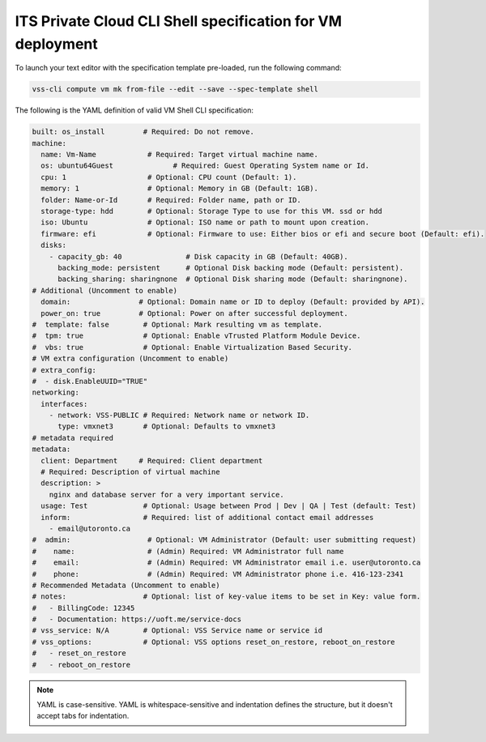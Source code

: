 .. _Shell:

ITS Private Cloud CLI Shell specification for VM deployment
=============================================================

To launch your text editor with the specification template pre-loaded, run the
following command:

.. code-block:: bash

   vss-cli compute vm mk from-file --edit --save --spec-template shell

The following is the YAML definition of valid VM Shell CLI specification:

.. code-block:: yaml

    built: os_install         # Required: Do not remove.
    machine:
      name: Vm-Name            # Required: Target virtual machine name.
      os: ubuntu64Guest              # Required: Guest Operating System name or Id.
      cpu: 1                   # Optional: CPU count (Default: 1).
      memory: 1                # Optional: Memory in GB (Default: 1GB).
      folder: Name-or-Id       # Required: Folder name, path or ID.
      storage-type: hdd        # Optional: Storage Type to use for this VM. ssd or hdd
      iso: Ubuntu              # Optional: ISO name or path to mount upon creation.
      firmware: efi            # Optional: Firmware to use: Either bios or efi and secure boot (Default: efi).
      disks:
        - capacity_gb: 40               # Disk capacity in GB (Default: 40GB).
          backing_mode: persistent      # Optional Disk backing mode (Default: persistent).
          backing_sharing: sharingnone  # Optional Disk sharing mode (Default: sharingnone).
    # Additional (Uncomment to enable)
      domain:                # Optional: Domain name or ID to deploy (Default: provided by API).
      power_on: true         # Optional: Power on after successful deployment.
    #  template: false        # Optional: Mark resulting vm as template.
    #  tpm: true              # Optional: Enable vTrusted Platform Module Device.
    #  vbs: true              # Optional: Enable Virtualization Based Security.
    # VM extra configuration (Uncomment to enable)
    # extra_config:
    #  - disk.EnableUUID="TRUE"
    networking:
      interfaces:
        - network: VSS-PUBLIC # Required: Network name or network ID.
          type: vmxnet3       # Optional: Defaults to vmxnet3
    # metadata required
    metadata:
      client: Department     # Required: Client department
      # Required: Description of virtual machine
      description: >
        nginx and database server for a very important service.
      usage: Test             # Optional: Usage between Prod | Dev | QA | Test (default: Test)
      inform:                 # Required: list of additional contact email addresses
        - email@utoronto.ca
    #  admin:                  # Optional: VM Administrator (Default: user submitting request)
    #    name:                 # (Admin) Required: VM Administrator full name
    #    email:                # (Admin) Required: VM Administrator email i.e. user@utoronto.ca
    #    phone:                # (Admin) Required: VM Administrator phone i.e. 416-123-2341
    # Recommended Metadata (Uncomment to enable)
    # notes:                  # Optional: list of key-value items to be set in Key: value form.
    #   - BillingCode: 12345
    #   - Documentation: https://uoft.me/service-docs
    # vss_service: N/A        # Optional: VSS Service name or service id
    # vss_options:            # Optional: VSS options reset_on_restore, reboot_on_restore
    #   - reset_on_restore
    #   - reboot_on_restore


.. note:: YAML is case-sensitive. YAML is whitespace-sensitive and indentation defines the structure, but it doesn't accept tabs for indentation.